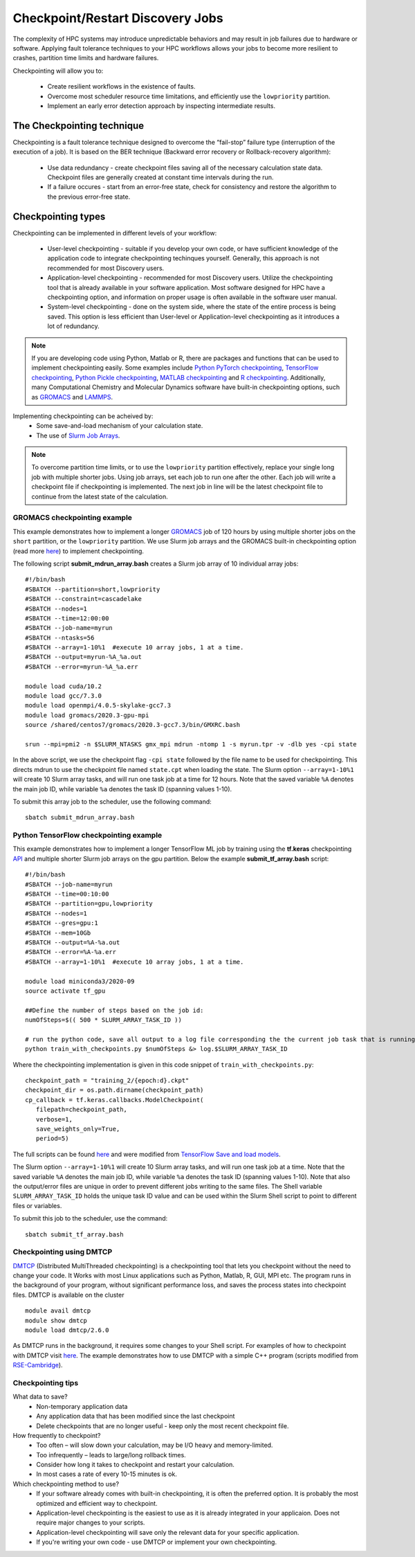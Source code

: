 *****************************************
Checkpoint/Restart Discovery Jobs
*****************************************

The complexity of HPC systems may introduce unpredictable behaviors and may result in job failures due to hardware or software. Applying fault tolerance techniques to your HPC workflows allows your jobs to become more resilient to crashes, partition time limits and hardware failures.

Checkpointing will allow you to:

 * Create resilient workflows in the existence of faults.
 * Overcome most scheduler resource time limitations, and efficiently use the ``lowpriority`` partition.
 * Implement an early error detection approach by inspecting intermediate results.  

The Checkpointing technique
================================

Checkpointing is a fault tolerance technique designed to overcome the “fail-stop” failure type (interruption of the execution of a job). It is based on the BER technique (Backward error recovery or Rollback-recovery algorithm):

 * Use data redundancy - create checkpoint files saving all of the necessary calculation state data. Checkpoint files are generally created at constant time intervals during the run. 
 * If a failure occures - start from an error-free state, check for consistency and restore the algorithm to the previous error-free state.

.. image:: /images/checkpointing.png
 :width: 300
 :alt: Checkpointing algorithm flow chart.

Checkpointing types
================================

Checkpointing can be implemented in different levels of your workflow:

  * User-level checkpointing - suitable if you develop your own code, or have sufficient knowledge of the application code to integrate checkpointing techinques yourself. Generally, this approach is not recommended for most Discovery users.
  * Application-level checkpointing - recommended for most Discovery users. Utilize the checkpointing tool that is already available in your software application. Most software designed for HPC have a checkpointing option, and information on proper usage is often available in the software user manual. 
  * System-level checkpointing - done on the system side, where the state of the entire process is being saved. This option is less efficient than User-level or Application-level checkpointing as it introduces a lot of redundancy.   

.. note::
  If you are developing code using Python, Matlab or R, there are packages and functions that can be used to implement checkpointing easily. Some examples include `Python PyTorch checkpointing <https://pytorch.org/tutorials/recipes/recipes/saving_and_loading_a_general_checkpoint.html>`_, `TensorFlow checkpointing <https://www.tensorflow.org/guide/checkpoint>`_, `Python Pickle checkpointing <https://deap.readthedocs.io/en/master/tutorials/advanced/checkpoint.html>`_, `MATLAB checkpointing <https://www.mathworks.com/help/gads/work-with-checkpoint-files.html>`_ and `R checkpointing <https://cran.r-project.org/web/packages/checkpoint/vignettes/checkpoint.html>`_. Additionally, many Computational Chemistry and Molecular Dynamics software have built-in checkpointing options, such as `GROMACS <https://manual.gromacs.org/documentation/current/user-guide/managing-simulations.html>`_ and `LAMMPS <https://docs.lammps.org/restart.html>`_.  


Implementing checkpointing can be acheived by:
 * Some save-and-load mechanism of your calculation state. 
 * The use of `Slurm Job Arrays <https://slurm.schedmd.com/job_array.html>`_. 

.. note::
   To overcome partition time limits, or to use the ``lowpriority`` partition effectively, replace your single long job with multiple shorter jobs. Using job arrays, set each job to run one after the other. Each job will write a checkpoint file if checkpointing is implemented. The next job in line will be the latest checkpoint file to continue from the latest state of the calculation.

GROMACS checkpointing example
~~~~~~~~~~~~~~~~~~~~~~~~~~~~~~~

This example demonstrates how to implement a longer `GROMACS <https://www.gromacs.org/>`_ job of 120 hours by using multiple shorter jobs on the ``short`` partition, or the ``lowpriority`` partition. We use Slurm job arrays and the GROMACS built-in checkpointing option (read more `here <https://manual.gromacs.org/documentation/current/user-guide/managing-simulations.html>`_) to implement checkpointing.

The following script **submit_mdrun_array.bash** creates a Slurm job array of 10 individual array jobs::

 #!/bin/bash
 #SBATCH --partition=short,lowpriority
 #SBATCH --constraint=cascadelake
 #SBATCH --nodes=1
 #SBATCH --time=12:00:00
 #SBATCH --job-name=myrun
 #SBATCH --ntasks=56
 #SBATCH --array=1-10%1  #execute 10 array jobs, 1 at a time.
 #SBATCH --output=myrun-%A_%a.out
 #SBATCH --error=myrun-%A_%a.err
 
 module load cuda/10.2
 module load gcc/7.3.0
 module load openmpi/4.0.5-skylake-gcc7.3
 module load gromacs/2020.3-gpu-mpi
 source /shared/centos7/gromacs/2020.3-gcc7.3/bin/GMXRC.bash

 srun --mpi=pmi2 -n $SLURM_NTASKS gmx_mpi mdrun -ntomp 1 -s myrun.tpr -v -dlb yes -cpi state

In the above script, we use the checkpoint flag ``-cpi state`` followed by the file name to be used for checkpointing. This directs mdrun to use the checkpoint file named ``state.cpt`` when loading the state. The Slurm option ``--array=1-10%1`` will create 10 Slurm array tasks, and will run one task job at a time for 12 hours. Note that the saved variable ``%A`` denotes the main job ID, while variable ``%a`` denotes the task ID (spanning values 1-10).

To submit this array job to the scheduler, use the following command::

   sbatch submit_mdrun_array.bash

Python TensorFlow checkpointing example
~~~~~~~~~~~~~~~~~~~~~~~~~~~~~~~~~~~~~~~~~

This example demonstrates how to implement a longer TensorFlow ML job by training using the **tf.keras** checkpointing `API <https://www.tensorflow.org/tutorials/keras/save_and_load>`_ and multiple shorter Slurm job arrays on the gpu partition.
Below the example **submit_tf_array.bash** script::

 #!/bin/bash
 #SBATCH --job-name=myrun
 #SBATCH --time=00:10:00
 #SBATCH --partition=gpu,lowpriority
 #SBATCH --nodes=1
 #SBATCH --gres=gpu:1
 #SBATCH --mem=10Gb
 #SBATCH --output=%A-%a.out
 #SBATCH --error=%A-%a.err
 #SBATCH --array=1-10%1  #execute 10 array jobs, 1 at a time.

 module load miniconda3/2020-09
 source activate tf_gpu

 ##Define the number of steps based on the job id:
 numOfSteps=$(( 500 * SLURM_ARRAY_TASK_ID ))

 # run the python code, save all output to a log file corresponding the the current job task that is running:
 python train_with_checkpoints.py $numOfSteps &> log.$SLURM_ARRAY_TASK_ID

Where the checkpointing implementation is given in this code snippet of ``train_with_checkpoints.py``::

 checkpoint_path = "training_2/{epoch:d}.ckpt"
 checkpoint_dir = os.path.dirname(checkpoint_path)
 cp_callback = tf.keras.callbacks.ModelCheckpoint(
    filepath=checkpoint_path,
    verbose=1,
    save_weights_only=True,
    period=5)

The full scripts can be found `here <https://github.com/northeastern-rc/training-checkpointing/tree/main/Exercise_2>`_ and were modified from `TensorFlow Save and load models <https://www.tensorflow.org/tutorials/keras/save_and_load>`_.

The Slurm option ``--array=1-10%1`` will create 10 Slurm array tasks, and will run one task job at a time. Note that the saved variable ``%A`` denotes the main job ID, while variable ``%a`` denotes the task ID (spanning values 1-10). Note that also the output/error files are unique in order to prevent different jobs writing to the same files.
The Shell variable ``SLURM_ARRAY_TASK_ID`` holds the unique task ID value and can be used within the Slurm Shell script to point to different files or variables.

To submit this job to the scheduler, use the command::
   
  sbatch submit_tf_array.bash

Checkpointing using DMTCP
~~~~~~~~~~~~~~~~~~~~~~~~~~~~

`DMTCP <https://dmtcp.sourceforge.io/>`_ (Distributed MultiThreaded checkpointing) is a checkpointing tool that lets you checkpoint without the need to change your code. It Works with most Linux applications such as Python, Matlab, R, GUI, MPI etc. 
The program runs in the background of your program, without significant performance loss, and saves the process states into checkpoint files. DMTCP is available on the cluster ::

 module avail dmtcp
 module show dmtcp
 module load dmtcp/2.6.0

As DMTCP runs in the background, it requires some changes to your Shell script. For examples of how to checkpoint with DMTCP visit `here <https://github.com/northeastern-rc/training-checkpointing/tree/main/Exercise_3>`_. 
The example demonstrates how to use DMTCP with a simple C++ program (scripts modified from `RSE-Cambridge <https://github.com/RSE-Cambridge/dmtcp-tests>`_).


Checkpointing tips
~~~~~~~~~~~~~~~~~~~

What data to save?
 * Non-temporary application data
 * Any application data that has been modified since the last checkpoint
 * Delete checkpoints that are no longer useful - keep only the most recent checkpoint file.

How frequently to checkpoint? 
 * Too often – will slow down your calculation, may be I/O heavy and memory-limited.
 * Too infrequently – leads to large/long rollback times.
 * Consider how long it takes to checkpoint and restart your calculation. 
 * In most cases a rate of every 10-15 minutes is ok.

Which checkpointing method to use?
 * If your software already comes with built-in checkpointing, it is often the preferred option. It is probably the most optimized and efficient way to checkpoint.
 * Application-level checkpointing is the easiest to use as it is already integrated in your applicaion. Does not require major changes to your scripts.
 * Application-level checkpointing will save only the relevant data for your specific application.
 * If you're writing your own code - use DMTCP or implement your own checkpointing.
